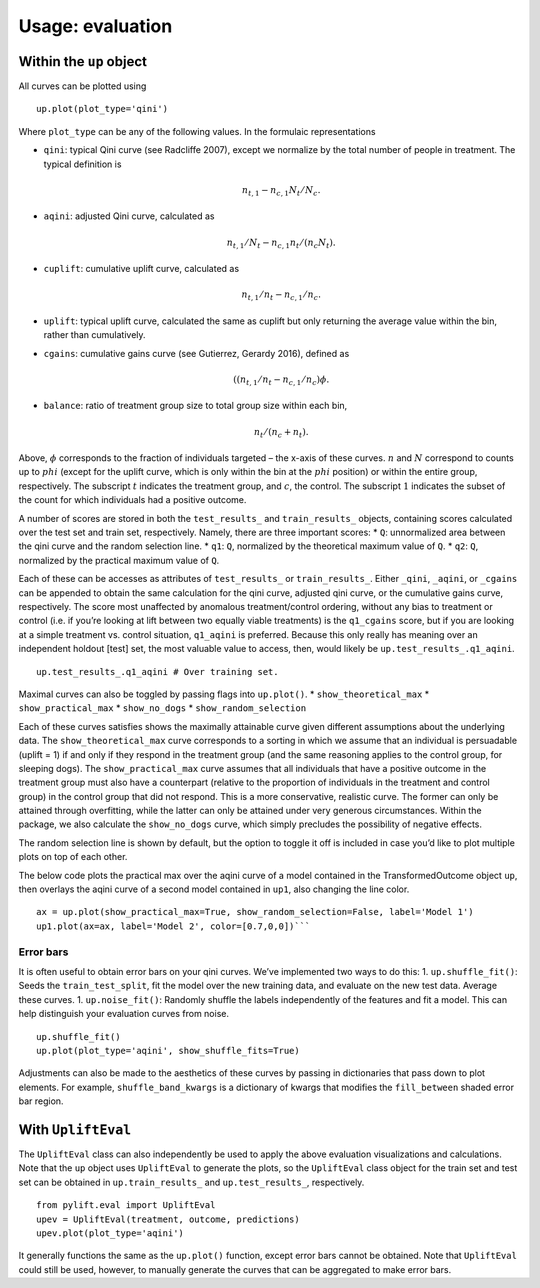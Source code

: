 .. role:: raw-latex(raw)
   :format: latex
..

Usage: evaluation
=================

Within the ``up`` object
------------------------

All curves can be plotted using

::

   up.plot(plot_type='qini')

Where ``plot_type`` can be any of the following values. In the formulaic
representations

-  ``qini``: typical Qini curve (see Radcliffe 2007), except we
   normalize by the total number of people in treatment. The typical
   definition is

   .. math:: n_{t,1} - n_{c,1} N_t/N_c.

-  ``aqini``: adjusted Qini curve, calculated as

   .. math:: n_{t,1}/N_t - n_{c,1} n_t/(n_c N_t).

-  ``cuplift``: cumulative uplift curve, calculated as

   .. math:: n_{t,1}/n_t - n_{c,1}/n_c.

-  ``uplift``: typical uplift curve, calculated the same as cuplift but
   only returning the average value within the bin, rather than
   cumulatively.
-  ``cgains``: cumulative gains curve (see Gutierrez, Gerardy 2016),
   defined as

   .. math:: ((n_{t,1}/n_t - n_{c,1}/n_c)\phi.

-  ``balance``: ratio of treatment group size to total group size within
   each bin,

   .. math:: n_t/(n_c + n_t).

Above, :math:`\phi` corresponds to the fraction of
individuals targeted – the x-axis of these curves. :math:`n` and :math:`N`
correspond to counts up to :math:`phi` (except for the uplift curve, which
is only within the bin at the :math:`phi` position) or within the entire
group, respectively. The subscript :math:`t` indicates the treatment group,
and :math:`c`, the control. The subscript :math:`1` indicates the subset of
the count for which individuals had a positive outcome.

A number of scores are stored in both the ``test_results_`` and
``train_results_`` objects, containing scores calculated over the test
set and train set, respectively. Namely, there are three important
scores: \* ``Q``: unnormalized area between the qini curve and the
random selection line. \* ``q1``: ``Q``, normalized by the theoretical
maximum value of ``Q``. \* ``q2``: ``Q``, normalized by the practical
maximum value of ``Q``.

Each of these can be accesses as attributes of ``test_results_`` or
``train_results_``. Either ``_qini``, ``_aqini``, or ``_cgains`` can be
appended to obtain the same calculation for the qini curve, adjusted
qini curve, or the cumulative gains curve, respectively. The score most
unaffected by anomalous treatment/control ordering, without any bias to
treatment or control (i.e. if you’re looking at lift between two equally
viable treatments) is the ``q1_cgains`` score, but if you are looking at
a simple treatment vs. control situation, ``q1_aqini`` is preferred.
Because this only really has meaning over an independent holdout [test]
set, the most valuable value to access, then, would likely be
``up.test_results_.q1_aqini``.

::

   up.test_results_.q1_aqini # Over training set.

Maximal curves can also be toggled by passing flags into ``up.plot()``.
\* ``show_theoretical_max`` \* ``show_practical_max`` \*
``show_no_dogs`` \* ``show_random_selection``

Each of these curves satisfies shows the maximally attainable curve
given different assumptions about the underlying data. The
``show_theoretical_max`` curve corresponds to a sorting in which we
assume that an individual is persuadable (uplift = 1) if and only if
they respond in the treatment group (and the same reasoning applies to
the control group, for sleeping dogs). The ``show_practical_max`` curve
assumes that all individuals that have a positive outcome in the
treatment group must also have a counterpart (relative to the proportion
of individuals in the treatment and control group) in the control group
that did not respond. This is a more conservative, realistic curve. The
former can only be attained through overfitting, while the latter can
only be attained under very generous circumstances. Within the package,
we also calculate the ``show_no_dogs`` curve, which simply precludes the
possibility of negative effects.

The random selection line is shown by default, but the option to toggle
it off is included in case you’d like to plot multiple plots on top of
each other.

The below code plots the practical max over the aqini curve of a model
contained in the TransformedOutcome object ``up``, then overlays the
aqini curve of a second model contained in ``up1``, also changing the
line color.

::

   ax = up.plot(show_practical_max=True, show_random_selection=False, label='Model 1')
   up1.plot(ax=ax, label='Model 2', color=[0.7,0,0])```

Error bars
~~~~~~~~~~

It is often useful to obtain error bars on your qini curves. We’ve
implemented two ways to do this: 1. ``up.shuffle_fit()``: Seeds the
``train_test_split``, fit the model over the new training data, and
evaluate on the new test data. Average these curves. 1.
``up.noise_fit()``: Randomly shuffle the labels independently of the
features and fit a model. This can help distinguish your evaluation
curves from noise.

::

   up.shuffle_fit()
   up.plot(plot_type='aqini', show_shuffle_fits=True)

Adjustments can also be made to the aesthetics of these curves by
passing in dictionaries that pass down to plot elements. For example,
``shuffle_band_kwargs`` is a dictionary of kwargs that modifies the
``fill_between`` shaded error bar region.

With ``UpliftEval``
-------------------

The ``UpliftEval`` class can also independently be used to apply the
above evaluation visualizations and calculations. Note that the ``up``
object uses ``UpliftEval`` to generate the plots, so the ``UpliftEval``
class object for the train set and test set can be obtained in
``up.train_results_`` and ``up.test_results_``, respectively.

::

   from pylift.eval import UpliftEval
   upev = UpliftEval(treatment, outcome, predictions)
   upev.plot(plot_type='aqini')

It generally functions the same as the ``up.plot()`` function, except
error bars cannot be obtained. Note that ``UpliftEval`` could still be
used, however, to manually generate the curves that can be aggregated to
make error bars.
